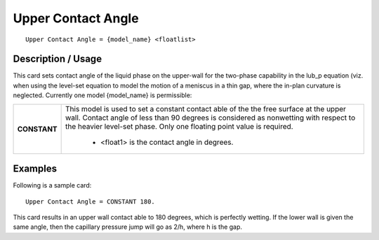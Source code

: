 ***********************
**Upper Contact Angle**
***********************

::

   Upper Contact Angle = {model_name} <floatlist>

-----------------------
**Description / Usage**
-----------------------

This card sets contact angle of the liquid phase on the upper-wall for the two-phase
capability in the lub_p equation (viz. when using the level-set equation to model the
motion of a meniscus in a thin gap, where the in-plan curvature is neglected. Currently
one model {model_name} is permissible:

+--------------------------+-------------------------------------------------------------------------------------+
|**CONSTANT**              |This model is used to set a constant contact able of the the free surface at the     |
|                          |upper wall. Contact angle of less than 90 degrees is considered as nonwetting with   |
|                          |respect to the heavier level-set phase. Only one floating point value is required.   |
|                          |                                                                                     |
|                          | * <float1> is the contact angle in degrees.                                         |
+--------------------------+-------------------------------------------------------------------------------------+

------------
**Examples**
------------

Following is a sample card:

::

   Upper Contact Angle = CONSTANT 180.

This card results in an upper wall contact able to 180 degrees, which is perfectly
wetting. If the lower wall is given the same angle, then the capillary pressure jump will
go as 2/h, where h is the gap.




